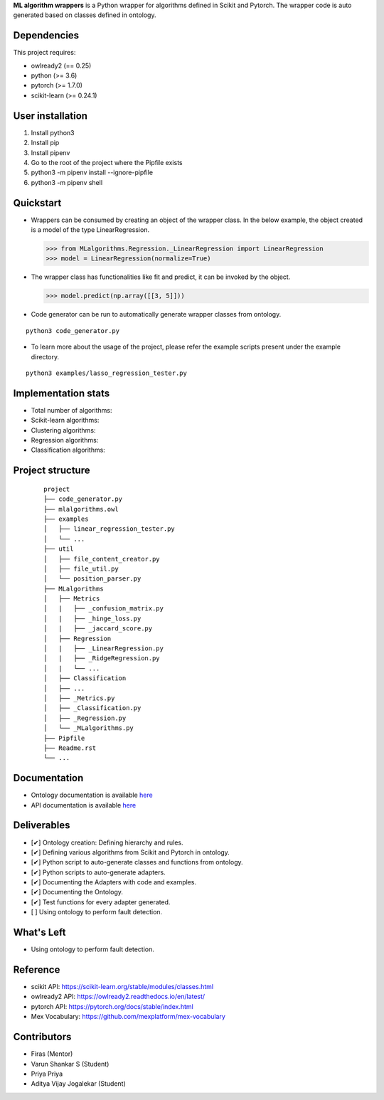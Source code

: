 .. -*- mode: rst -*-


.. |PythonVersion| image:: https://img.shields.io/badge/python-3.6%20%7C%203.7%20%7C%203.8-blue
.. _PythonVersion: https://img.shields.io/badge/python-3.6%20%7C%203.7%20%7C%203.8-blue

.. |PythonMinVersion| replace:: 3.6
.. |owlready2MinVersion| replace:: 0.25
.. |Scikit-learnMinVersion| replace:: 0.24.1
.. |PytorchMinVersion| replace:: 1.7.0

**ML algorithm wrappers** is a Python wrapper for algorithms defined in Scikit and Pytorch. The wrapper code is auto generated based on classes defined in ontology.


Dependencies
----------------

This project requires:

- owlready2 (== |owlready2MinVersion|)
- python (>= |PythonMinVersion|)
- pytorch (>= |PytorchMinVersion|)
- scikit-learn (>= |Scikit-learnMinVersion|)

User installation
----------------

1. Install python3
2. Install pip
3. Install pipenv
4. Go to the root of the project where the Pipfile exists
5. python3 -m pipenv install --ignore-pipfile
6. python3 -m pipenv shell

Quickstart
----------------

* Wrappers can be consumed by creating an object of the wrapper class. In the below example, the object created is a model of the type LinearRegression.

  >>> from MLalgorithms.Regression._LinearRegression import LinearRegression
  >>> model = LinearRegression(normalize=True)

* The wrapper class has functionalities like fit and predict, it can be invoked by the object.

  >>> model.predict(np.array([[3, 5]]))

* Code generator can be run to automatically generate wrapper classes from ontology.
::

      python3 code_generator.py

* To learn more about the usage of the project, please refer the example scripts present under the example directory.
::

      python3 examples/lasso_regression_tester.py

Implementation stats
----------------
- Total number of algorithms:
- Scikit-learn algorithms:
- Clustering algorithms:
- Regression algorithms:
- Classification algorithms:


Project structure
----------------
 ::

    project
    ├── code_generator.py
    ├── mlalgorithms.owl
    ├── examples          
    │   ├── linear_regression_tester.py
    │   └── ...
    ├── util          
    │   ├── file_content_creator.py          
    │   ├── file_util.py
    │   └── position_parser.py
    ├── MLalgorithms          
    │   ├── Metrics          
    │   |   ├── _confusion_matrix.py          
    │   |   ├── _hinge_loss.py          
    │   |   ├── _jaccard_score.py          
    │   ├── Regression          
    │   |   ├── _LinearRegression.py
    │   |   ├── _RidgeRegression.py
    │   |   └── ...          
    │   ├── Classification
    │   ├── ...          
    │   ├── _Metrics.py          
    │   ├── _Classification.py
    │   ├── _Regression.py
    │   └── _MLalgorithms.py
    ├── Pipfile          
    ├── Readme.rst
    └── ...

Documentation
----------------
.. _onto_doc: /docs/Ontology%20Structure.md
.. _tutorial: /docs/API.md

- Ontology documentation is available `here <onto_doc_>`_

- API documentation is available `here <tutorial_>`_

Deliverables
----------------
- [✔] Ontology creation: Defining hierarchy and rules.
- [✔] Defining various algorithms from Scikit and Pytorch in ontology.
- [✔] Python script to auto-generate classes and functions from ontology.
- [✔] Python scripts to auto-generate adapters. 
- [✔] Documenting the Adapters with code and examples.
- [✔] Documenting the Ontology.
- [✔] Test functions for every adapter generated.
- [ ] Using ontology to perform fault detection.


What's Left
----------------
- Using ontology to perform fault detection.

Reference
----------------

- scikit API: https://scikit-learn.org/stable/modules/classes.html
- owlready2 API: https://owlready2.readthedocs.io/en/latest/
- pytorch API: https://pytorch.org/docs/stable/index.html
- Mex Vocabulary: https://github.com/mexplatform/mex-vocabulary

Contributors
----------------

- Firas (Mentor)
- Varun Shankar S (Student)
- Priya Priya
- Aditya Vijay Jogalekar (Student)


